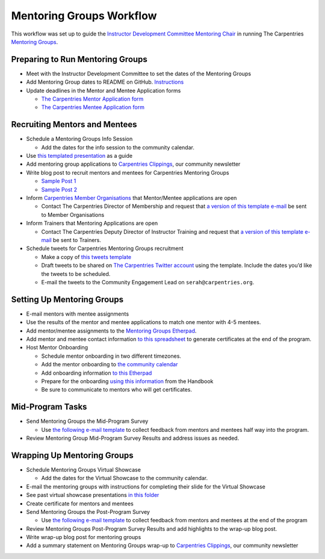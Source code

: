 Mentoring Groups Workflow
-------------------------

This workflow was set up to guide the `Instructor Development Committee
Mentoring
Chair <https://docs.carpentries.org/topic_folders/instructor_development/instructor_development_committee.html#mentoring-chair>`__
in running The Carpentries `Mentoring
Groups <https://docs.carpentries.org/topic_folders/instructor_development/mentoring_groups.html>`__.

Preparing to Run Mentoring Groups
~~~~~~~~~~~~~~~~~~~~~~~~~~~~~~~~~

-  Meet with the Instructor Development Committee to set the dates of
   the Mentoring Groups
-  Add Mentoring Group dates to README on GitHub.
   `Instructions <https://github.com/carpentries/mentoring/blob/master/mentoring-groups/README.md>`__
-  Update deadlines in the Mentor and Mentee Application forms

   -  `The Carpentries Mentor Application
      form <https://goo.gl/forms/1AnNC449zDdCpYhI2>`__
   -  `The Carpentries Mentee Application
      form <https://goo.gl/forms/L6KNCnOIFrAVxhq72>`__

Recruiting Mentors and Mentees
~~~~~~~~~~~~~~~~~~~~~~~~~~~~~~

-  Schedule a Mentoring Groups Info Session

   -  Add the dates for the info session to the community calendar.

-  Use `this templated
   presentation <https://docs.google.com/presentation/d/1_kXWJ8F-dBdYWU62PrH0B_NltvF7wOqUJp87ALaxYwk/edit#slide=id.p>`__
   as a guide
-  Add mentoring group applications to `Carpentries
   Clippings <http://carpentries.org/newsletter/>`__, our community
   newsletter
-  Write blog post to recruit mentors and mentees for Carpentries
   Mentoring Groups

   -  `Sample Post
      1 <https://datacarpentry.org/blog/2018/03/next-round-mentoring>`__
   -  `Sample Post
      2 <https://carpentries.org/blog/2018/04/mentoring-groups-open/>`__

-  Inform `Carpentries Member
   Organisations <https://carpentries.org/members/>`__ that
   Mentor/Mentee applications are open

   -  Contact The Carpentries Director of Membership and request that `a
      version of this template
      e-mail <https://docs.google.com/document/d/1D9OLXwG3enDHoXmTR4WQkNLnTJX90099fxBpp4QLOCY/edit>`__
      be sent to Member Organisations

-  Inform Trainers that Mentoring Applications are open

   -  Contact The Carpentries Deputy Director of Instructor Training and
      request that `a version of this template
      e-mail <https://docs.google.com/document/d/11zlDjPg7FvLM3yHoe4GuOOSDzqQ94P1kH5rnzIUJl4c/edit>`__
      be sent to Trainers.

-  Schedule tweets for Carpentries Mentoring Groups recruitment

   -  Make a copy of `this tweets
      template <https://docs.google.com/spreadsheets/d/1REIQrKnbFFgiNU0tjKLHLXARnIYaMIXlgZbmz8o5Boo/edit#gid=0>`__
   -  Draft tweets to be shared on `The Carpentries Twitter
      account <https://twitter.com/thecarpentries>`__ using the
      template. Include the dates you’d like the tweets to be scheduled.
   -  E-mail the tweets to the Community Engagement Lead on
      ``serah@carpentries.org``.

Setting Up Mentoring Groups
~~~~~~~~~~~~~~~~~~~~~~~~~~~

-  E-mail mentors with mentee assignments
-  Use the results of the mentor and mentee applications to match one
   mentor with 4-5 mentees.
-  Add mentor/mentee assignments to the `Mentoring Groups
   Etherpad <https://pad.software-carpentry.org/mentoring-groups>`__.
-  Add mentor and mentee contact information `to this
   spreadsheet <https://docs.google.com/spreadsheets/d/1z5HZL_d0bkGXWkIDGHtiLHYm1z7mUSObKpTRbKin0hM/edit#gid=0>`__
   to generate certificates at the end of the program.
-  Host Mentor Onboarding

   -  Schedule mentor onboarding in two different timezones.
   -  Add the mentor onboarding to `the community
      calendar <https://carpentries.org/community/#community-events>`__
   -  Add onboarding information `to this
      Etherpad <http://pad.software-carpentry.org/carpentries-mentors>`__
   -  Prepare for the onboarding `using this
      information <https://docs.carpentries.org/topic_folders/instructor_development/mentoring_groups.html#mentor-onboarding>`__
      from the Handbook
   -  Be sure to communicate to mentors who will get certificates.

Mid-Program Tasks
~~~~~~~~~~~~~~~~~

-  Send Mentoring Groups the Mid-Program Survey

   -  Use `the following e-mail
      template <https://docs.google.com/document/d/1rBtMsRh8Em50LnZsUbHIbPX0dZiTytHtBHSIl9GF3Yg/edit>`__
      to collect feedback from mentors and mentees half way into the
      program.

-  Review Mentoring Group Mid-Program Survey Results and address issues
   as needed.

Wrapping Up Mentoring Groups
~~~~~~~~~~~~~~~~~~~~~~~~~~~~

-  Schedule Mentoring Groups Virtual Showcase

   -  Add the dates for the Virtual Showcase to the community calendar.

-  E-mail the mentoring groups with instructions for completing their
   slide for the Virtual Showcase
-  See past virtual showcase presentations `in this
   folder <https://drive.google.com/open?id=0B-24JIQNZd5xcVJmVi1Sdm5yRWc>`__
-  Create certificate for mentors and mentees
-  Send Mentoring Groups the Post-Program Survey

   -  Use `the following e-mail
      template <https://docs.google.com/document/d/1rBtMsRh8Em50LnZsUbHIbPX0dZiTytHtBHSIl9GF3Yg/edit>`__
      to collect feedback from mentors and mentees at the end of the
      program

-  Review Mentoring Groups Post-Program Survey Results and add
   highlights to the wrap-up blog post.
-  Write wrap-up blog post for mentoring groups
-  Add a summary statement on Mentoring Groups wrap-up to `Carpentries
   Clippings <http://carpentries.org/newsletter/>`__, our community
   newsletter
